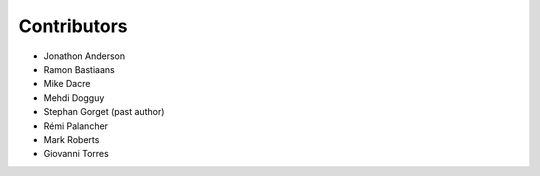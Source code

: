 ===================
Contributors
===================

* Jonathon Anderson
* Ramon Bastiaans
* Mike Dacre
* Mehdi Dogguy
* Stephan Gorget (past author)
* Rémi Palancher
* Mark Roberts
* Giovanni Torres
